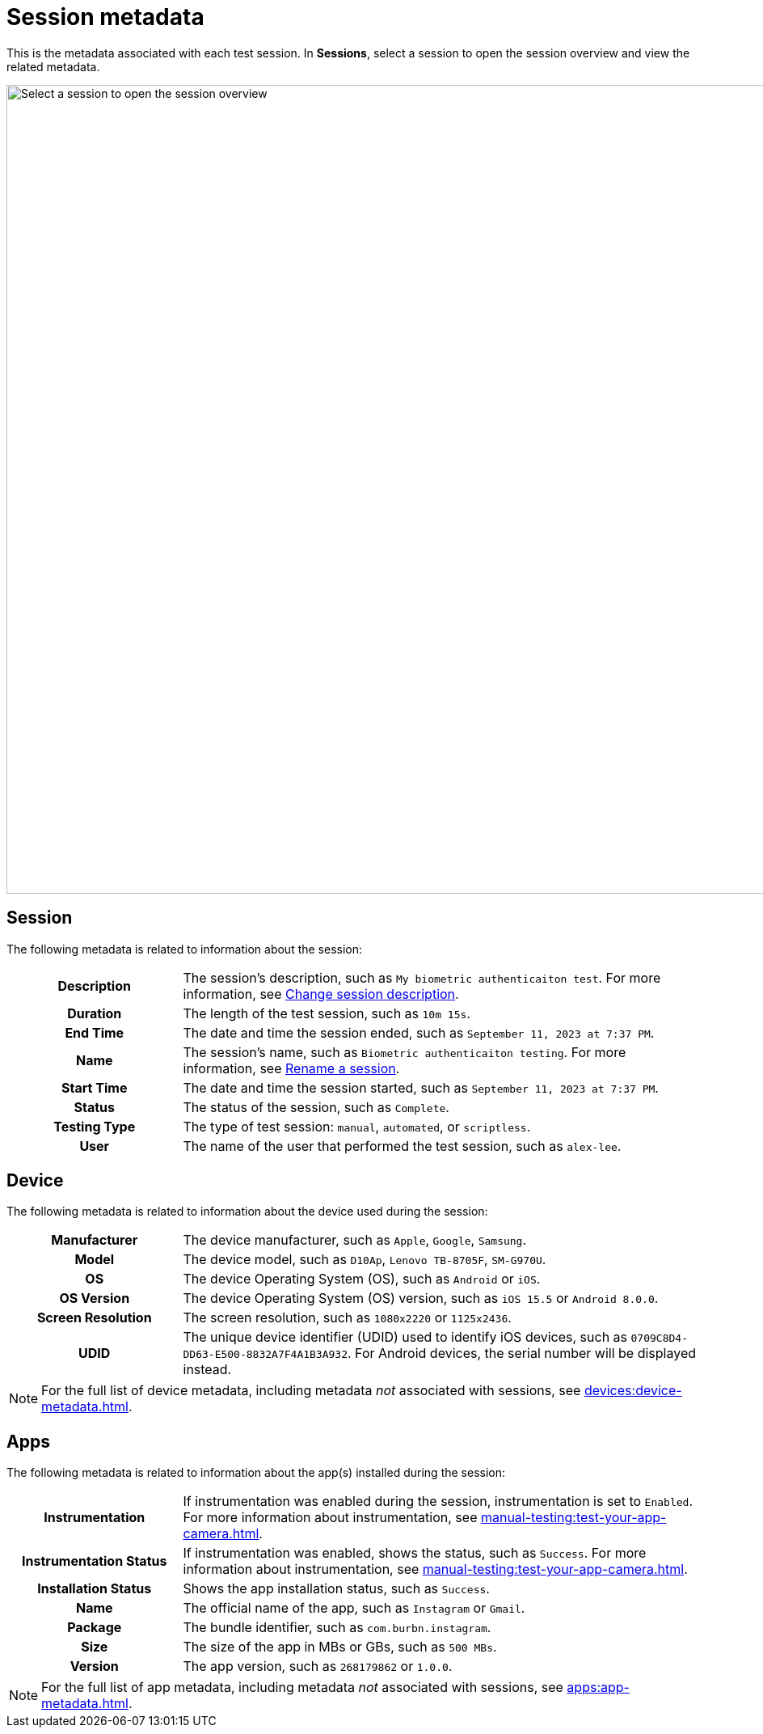 = Session metadata
:navtitle: Session metadata

This is the metadata associated with each test session. In *Sessions*, select a session to open the session overview and view the related metadata.

image:select-a-session-context.png[width=1000,alt="Select a session to open the session overview"]

== Session

The following metadata is related to information about the session:

[cols="1h,3"]
|===
|Description
|The session's description, such as `My biometric authenticaiton test`. For more information, see xref:session-explorer:manage-sessions.adoc#_change_session_description[Change session description].

|Duration
|The length of the test session, such as `10m 15s`.

|End Time
|The date and time the session ended, such as `September 11, 2023 at 7:37 PM`.

|Name
|The session's name, such as `Biometric authenticaiton testing`. For more information, see xref:session-explorer:manage-sessions.adoc#_rename_the_session[Rename a session].

|Start Time
|The date and time the session started, such as `September 11, 2023 at 7:37 PM`.

|Status
|The status of the session, such as `Complete`.

|Testing Type
|The type of test session: `manual`, `automated`, or `scriptless`.

|User
|The name of the user that performed the test session, such as `alex-lee`.
|===

== Device

The following metadata is related to information about the device used during the session:

[cols="1h,3"]
|===
|Manufacturer
|The device manufacturer, such as `Apple`, `Google`, `Samsung`.

|Model
|The device model, such as `D10Ap`, `Lenovo TB-8705F`, `SM-G970U`.

|OS
|The device Operating System (OS), such as `Android` or `iOS`.

|OS Version
|The device Operating System (OS) version, such as `iOS 15.5` or `Android 8.0.0`.

|Screen Resolution
|The screen resolution, such as `1080x2220` or `1125x2436`.

|UDID
|The unique device identifier (UDID) used to identify iOS devices, such as `0709C8D4-DD63-E500-8832A7F4A1B3A932`. For Android devices, the serial number will be displayed instead.
|===

[NOTE]
For the full list of device metadata, including metadata _not_ associated with sessions, see xref:devices:device-metadata.adoc[].

== Apps

The following metadata is related to information about the app(s) installed during the session:

[cols="1h,3"]
|===
|Instrumentation
|If instrumentation was enabled during the session, instrumentation is set to `Enabled`. For more information about instrumentation, see xref:manual-testing:test-your-app-camera.adoc[].

|Instrumentation Status
|If instrumentation was enabled, shows the status, such as `Success`.  For more information about instrumentation, see xref:manual-testing:test-your-app-camera.adoc[].

|Installation Status
|Shows the app installation status, such as `Success`.

|Name
|The official name of the app, such as `Instagram` or `Gmail`.

|Package
|The bundle identifier, such as `com.burbn.instagram`.

|Size
|The size of the app in MBs or GBs, such as `500 MBs`.

|Version
|The app version, such as `268179862` or `1.0.0`.
|===

[NOTE]
For the full list of app metadata, including metadata _not_ associated with sessions, see xref:apps:app-metadata.adoc[].
